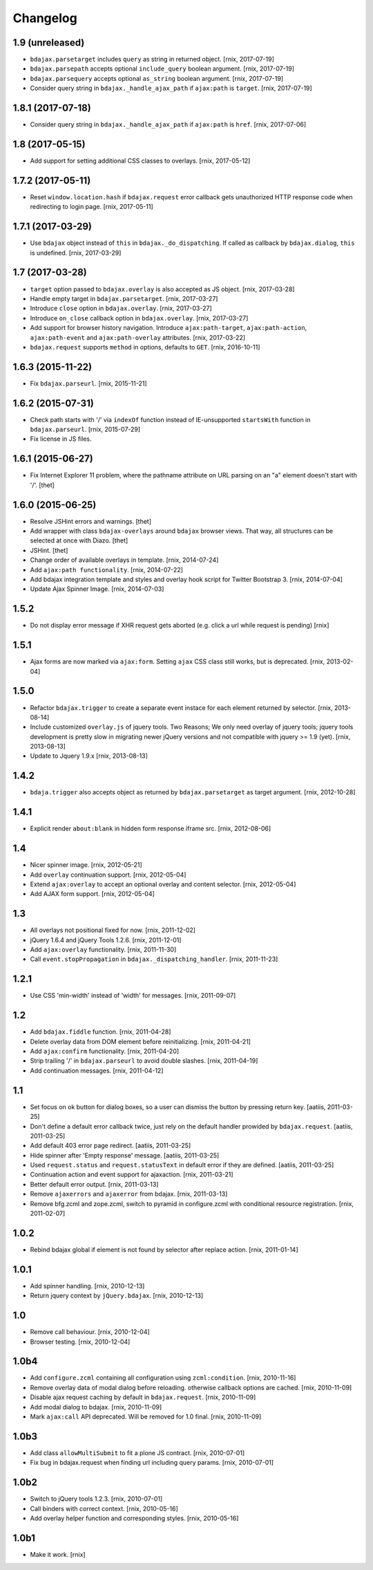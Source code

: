 Changelog
=========

1.9 (unreleased)
----------------

- ``bdajax.parsetarget`` includes ``query`` as string in returned object.
  [rnix, 2017-07-19]

- ``bdajax.parsepath`` accepts optional ``include_query`` boolean argument.
  [rnix, 2017-07-19]

- ``bdajax.parsequery`` accepts optional ``as_string`` boolean argument.
  [rnix, 2017-07-19]

- Consider query string in ``bdajax._handle_ajax_path`` if ``ajax:path`` is
  ``target``.
  [rnix, 2017-07-19]


1.8.1 (2017-07-18)
------------------

- Consider query string in ``bdajax._handle_ajax_path`` if ``ajax:path`` is
  ``href``.
  [rnix, 2017-07-06]


1.8 (2017-05-15)
----------------

- Add support for setting additional CSS classes to overlays.
  [rnix, 2017-05-12]


1.7.2 (2017-05-11)
------------------

- Reset ``window.location.hash`` if ``bdajax.request`` error callback gets
  unauthorized HTTP response code when redirecting to login page.
  [rnix, 2017-05-11]


1.7.1 (2017-03-29)
------------------

- Use ``bdajax`` object instead of ``this`` in ``bdajax._do_dispatching``.
  If called as callback by ``bdajax.dialog``, ``this`` is undefined.
  [rnix, 2017-03-29]


1.7 (2017-03-28)
----------------

- ``target`` option passed to ``bdajax.overlay`` is also accepted as JS object.
  [rnix, 2017-03-28]

- Handle empty target in ``bdajax.parsetarget``.
  [rnix, 2017-03-27]

- Introduce ``close`` option in ``bdajax.overlay``.
  [rnix, 2017-03-27]

- Introduce ``on_close`` callback option in ``bdajax.overlay``.
  [rnix, 2017-03-27]

- Add support for browser history navigation. Introduce ``ajax:path-target``,
  ``ajax:path-action``, ``ajax:path-event`` and ``ajax:path-overlay``
  attributes.
  [rnix, 2017-03-22]

- ``bdajax.request`` supports ``method`` in options, defaults to ``GET``.
  [rnix, 2016-10-11]


1.6.3 (2015-11-22)
------------------

- Fix ``bdajax.parseurl``.
  [rnix, 2015-11-21]


1.6.2 (2015-07-31)
------------------

- Check path starts with '/' via ``indexOf`` function instead of
  IE-unsupported ``startsWith`` function in ``bdajax.parseurl``.
  [rnix, 2015-07-29]

- Fix license in JS files.


1.6.1 (2015-06-27)
------------------

- Fix Internet Explorer 11 problem, where the pathname attribute on URL parsing
  on an "a" element doesn't start with '/'.
  [thet]


1.6.0 (2015-06-25)
------------------

- Resolve JSHint errors and warnings.
  [thet]

- Add wrapper with class ``bdajax-overlays`` around ``bdajax`` browser views.
  That way, all structures can be selected at once with Diazo.
  [thet]

- JSHint.
  [thet]

- Change order of available overlays in template.
  [rnix, 2014-07-24]

- Add ``ajax:path functionality``.
  [rnix, 2014-07-22]

- Add bdajax integration template and styles and overlay hook script for
  Twitter Bootstrap 3.
  [rnix, 2014-07-04]

- Update Ajax Spinner Image.
  [rnix, 2014-07-03]


1.5.2
-----

- Do not display error message if XHR request gets aborted (e.g. click
  a url while request is pending)
  [rnix]


1.5.1
-----

- Ajax forms are now marked via ``ajax:form``. Setting ``ajax`` CSS class still
  works, but is deprecated.
  [rnix, 2013-02-04]


1.5.0
-----

- Refactor ``bdajax.trigger`` to create a separate event instace for each
  element returned by selector.
  [rnix, 2013-08-14]

- Include customized ``overlay.js`` of jquery tools. Two Reasons; We only need
  overlay of jquery tools; jquery tools development is pretty slow in migrating
  newer jQuery versions and not compatible with jquery >= 1.9 (yet).
  [rnix, 2013-08-13]

- Update to Jquery 1.9.x
  [rnix, 2013-08-13]

1.4.2
-----

- ``bdaja.trigger`` also accepts object as returned by ``bdajax.parsetarget``
  as target argument.
  [rnix, 2012-10-28]

1.4.1
-----

- Explicit render ``about:blank`` in hidden form response iframe src.
  [rnix, 2012-08-06]

1.4
---

- Nicer spinner image.
  [rnix, 2012-05-21]

- Add ``overlay`` continuation support.
  [rnix, 2012-05-04]

- Extend ``ajax:overlay`` to accept an optional overlay and content selector.
  [rnix, 2012-05-04]

- Add AJAX form support.
  [rnix, 2012-05-04]

1.3
---

- All overlays not positional fixed for now.
  [rnix, 2011-12-02]

- jQuery 1.6.4 and jQuery Tools 1.2.6.
  [rnix, 2011-12-01]

- Add ``ajax:overlay`` functionality.
  [rnix, 2011-11-30]

- Call ``event.stopPropagation`` in ``bdajax._dispatching_handler``.
  [rnix, 2011-11-23]

1.2.1
-----

- Use CSS 'min-width' instead of 'width' for messages.
  [rnix, 2011-09-07]

1.2
---

- Add ``bdajax.fiddle`` function.
  [rnix, 2011-04-28]

- Delete overlay data from DOM element before reinitializing.
  [rnix, 2011-04-21]

- Add ``ajax:confirm`` functionality.
  [rnix, 2011-04-20]

- Strip trailing '/' in ``bdajax.parseurl`` to avoid double slashes.
  [rnix, 2011-04-19]

- Add continuation messages.
  [rnix, 2011-04-12]

1.1
---

- Set focus on ok button for dialog boxes, so a user can dismiss the button by
  pressing return key.
  [aatiis, 2011-03-25]

- Don't define a default error callback twice, just rely on the default handler
  prowided by ``bdajax.request``.
  [aatiis, 2011-03-25]

- Add default 403 error page redirect.
  [aatiis, 2011-03-25]

- Hide spinner after 'Empty response' message.
  [aatiis, 2011-03-25]

- Used ``request.status`` and ``request.statusText`` in default error if they
  are defined.
  [aatiis, 2011-03-25]

- Continuation action and event support for ajaxaction.
  [rnix, 2011-03-21]

- Better default error output.
  [rnix, 2011-03-13]

- Remove ``ajaxerrors`` and ``ajaxerror`` from bdajax.
  [rnix, 2011-03-13]

- Remove bfg.zcml and zope.zcml, switch to pyramid in configure.zcml with
  conditional resource registration.
  [rnix, 2011-02-07]

1.0.2
-----

- Rebind bdajax global if element is not found by selector after replace
  action.
  [rnix, 2011-01-14]

1.0.1
-----

- Add spinner handling.
  [rnix, 2010-12-13]

- Return jquery context by ``jQuery.bdajax``.
  [rnix, 2010-12-13]

1.0
---

- Remove call behaviour.
  [rnix, 2010-12-04]

- Browser testing.
  [rnix, 2010-12-04]

1.0b4
-----

- Add ``configure.zcml`` containing all configuration using
  ``zcml:condition``.
  [rnix, 2010-11-16]

- Remove overlay data of modal dialog before reloading. otherwise callback
  options are cached.
  [rnix, 2010-11-09]

- Disable ajax request caching by default in ``bdajax.request``.
  [rnix, 2010-11-09]

- Add modal dialog to bdajax.
  [rnix, 2010-11-09]

- Mark ``ajax:call`` API deprecated. Will be removed for 1.0 final.
  [rnix, 2010-11-09]

1.0b3
-----

- Add class ``allowMultiSubmit`` to fit a plone JS contract.
  [rnix, 2010-07-01]

- Fix bug in bdajax.request when finding url including query params.
  [rnix, 2010-07-01]

1.0b2
-----

- Switch to jQuery tools 1.2.3.
  [rnix, 2010-07-01]

- Call binders with correct context.
  [rnix, 2010-05-16]

- Add overlay helper function and corresponding styles.
  [rnix, 2010-05-16]

1.0b1
-----

- Make it work.
  [rnix]

